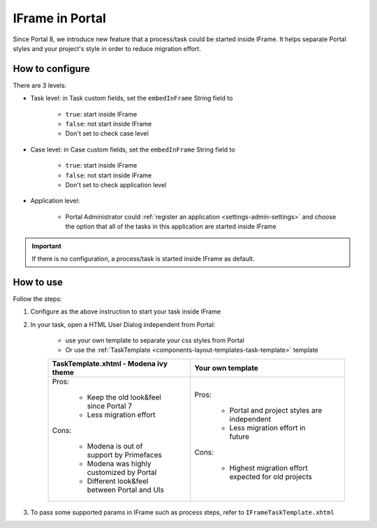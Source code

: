 .. _iframe:

IFrame in Portal
****************

Since Portal 8, we introduce new feature that a process/task could be started inside IFrame. It helps separate Portal styles
and your project's style in order to reduce migration effort.

.. _configuration:

How to configure
================

There are 3 levels:

- Task level: in Task custom fields, set the ``embedInFrame`` String field to

	- ``true``: start inside IFrame
	- ``false``: not start inside IFrame
	- Don't set to check case level
	
	|task-embedInFrame|

- Case level: in Case custom fields, set the ``embedInFrame`` String field to 

	- ``true``: start inside IFrame 
	- ``false``: not start inside IFrame 
	- Don't set to check application level
	
	|case-embedInFrame|

- Application level:

	- Portal Administrator could :ref:`register an application <settings-admin-settings>` and choose the option that all of the tasks in this application are started inside IFrame

.. important::
	If there is no configuration, a process/task is started inside IFrame as default.

.. _usage:

How to use
==========

Follow the steps:

1. Configure as the above instruction to start your task inside IFrame
 
2. In your task, open a HTML User Dialog independent from Portal:

	- use your own template to separate your css styles from Portal
	- Or use the :ref:`TaskTemplate <components-layout-templates-task-template>` template
	
	.. table:: 

	+----------------------------------------------+------------------------------------------------------+
	| TaskTemplate.xhtml - Modena ivy theme        | Your own template                                    |
	+==============================================+======================================================+
	| Pros:                                        | Pros:                                                |
	|                                              |                                                      |
	|  - Keep the old look&feel since Portal 7     |  - Portal and project styles are independent         |
	|  - Less migration effort                     |  - Less migration effort in future                   |
	|                                              |                                                      |
	| Cons:                                        | Cons:                                                |
	|                                              |                                                      |
	|  - Modena is out of support by Primefaces    |  - Highest migration effort expected for old projects|
	|  - Modena was highly customized by Portal    |                                                      |
	|  - Different look&feel between Portal and UIs|                                                      |
	+----------------------------------------------+------------------------------------------------------+
	
3. To pass some supported params in IFrame such as process steps, refer to ``IFrameTaskTemplate.xhtml``

.. |task-embedInFrame| image:: images/task-embedInFrame.png
.. |case-embedInFrame| image:: images/case-embedInFrame.png	
